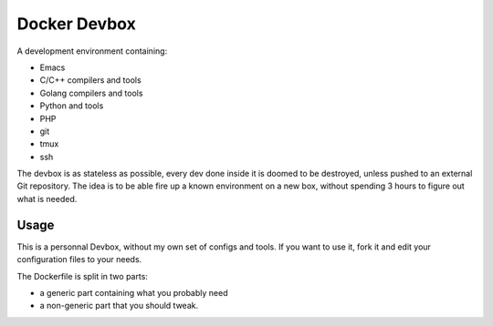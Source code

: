 Docker Devbox
=============

A development environment containing:

* Emacs
* C/C++ compilers and tools
* Golang compilers and tools
* Python and tools
* PHP
* git
* tmux
* ssh

The devbox is as stateless as possible, every dev done inside it is
doomed to be destroyed, unless pushed to an external Git
repository. The idea is to be able fire up a known environment on a
new box, without spending 3 hours to figure out what is needed.

Usage
-----

This is a personnal Devbox, without my own set of configs and
tools. If you want to use it, fork it and edit your configuration
files to your needs.

The Dockerfile is split in two parts:

* a generic part containing what you probably need
* a non-generic part that you should tweak.
